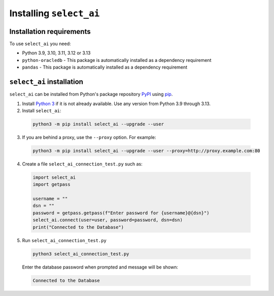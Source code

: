 .. _installation:

***************************
Installing ``select_ai``
***************************

.. _installation_requirements:

Installation requirements
==========================

To use ``select_ai`` you need:

- Python 3.9, 3.10, 3.11, 3.12 or 3.13

- ``python-oracledb`` - This package is automatically installed as a dependency requirement

- ``pandas`` - This package is automatically installed as a dependency requirement


.. _quickstart:

``select_ai`` installation
============================

``select_ai`` can be installed from Python's package repository
`PyPI <https://pypi.org/>`__ using
`pip <https://pip.pypa.io/en/latest/installation/>`__.

1. Install `Python 3 <https://www.python.org/downloads>`__ if it is not already
   available. Use any version from Python 3.9 through 3.13.

2. Install ``select_ai``:

  .. code-block:: shell

      python3 -m pip install select_ai --upgrade --user

3. If you are behind a proxy, use the ``--proxy`` option. For example:

  .. code-block:: shell

      python3 -m pip install select_ai --upgrade --user --proxy=http://proxy.example.com:80


4. Create a file ``select_ai_connection_test.py`` such as:

  .. code-block:: python

     import select_ai
     import getpass

     username = ""
     dsn = ""
     password = getpass.getpass(f"Enter password for {username}@{dsn}")
     select_ai.connect(user=user, password=password, dsn=dsn)
     print("Connected to the Database")

5. Run ``select_ai_connection_test.py``

  .. code-block:: shell

     python3 select_ai_connection_test.py

  Enter the database password when prompted and message will be shown:

  .. code-block:: shell

     Connected to the Database
